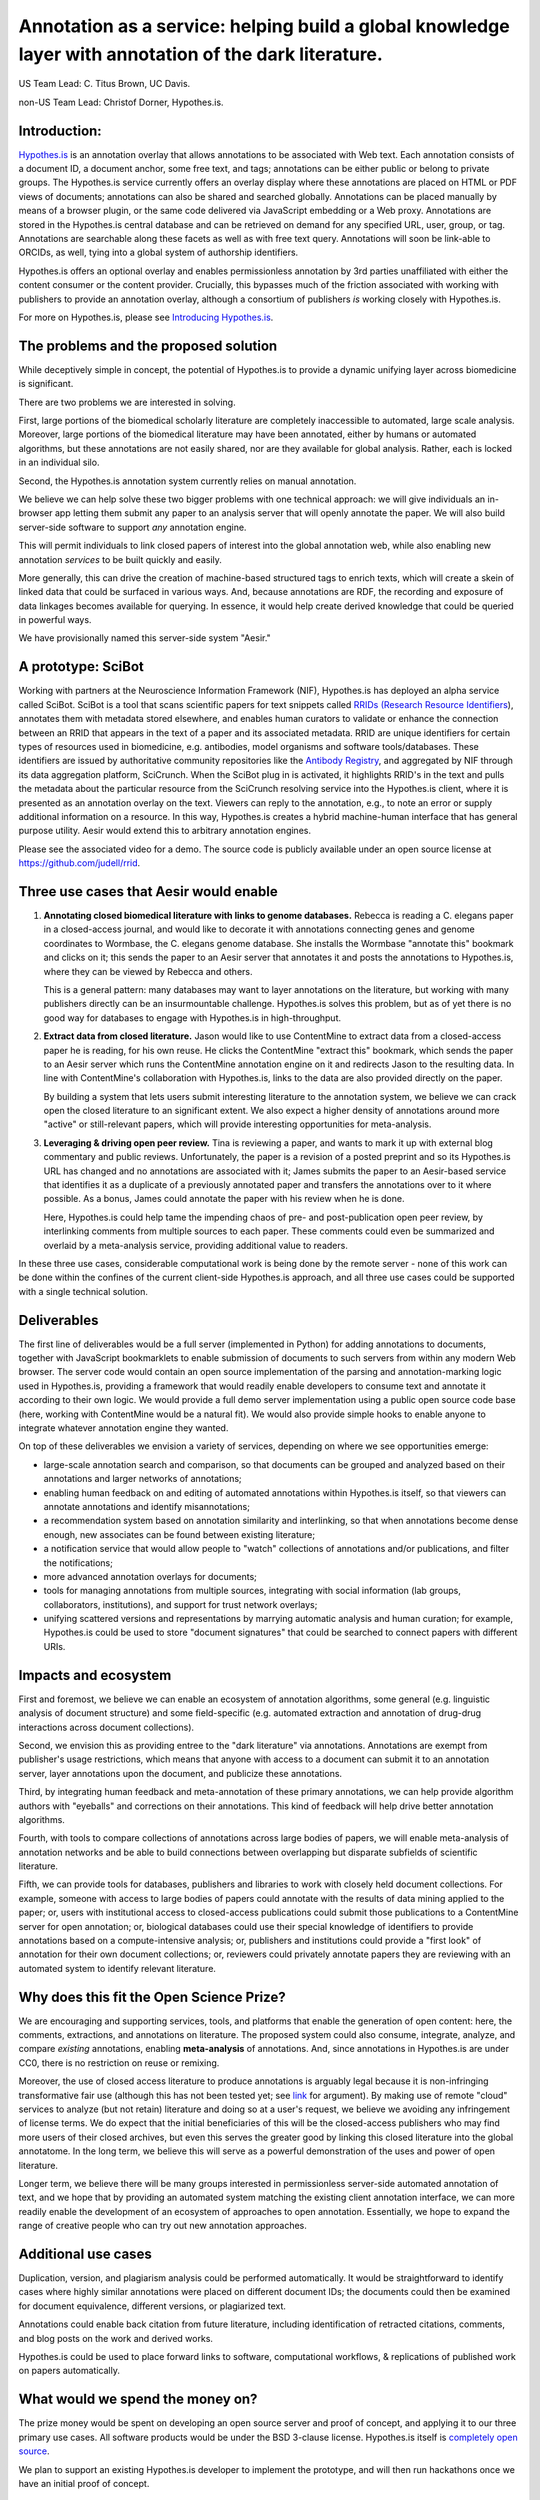 Annotation as a service: helping build a global knowledge layer with annotation of the dark literature.
=======================================================================================================

US Team Lead: C. Titus Brown, UC Davis.

non-US Team Lead: Christof Dorner, Hypothes.is.

Introduction:
-------------

`Hypothes.is <http://hypothes.is>`__ is an annotation overlay that
allows annotations to be associated with Web text. Each annotation
consists of a document ID, a document anchor, some free text, and
tags; annotations can be either public or belong to private groups.
The Hypothes.is service currently offers an overlay display where
these annotations are placed on HTML or PDF views of documents;
annotations can also be shared and searched globally. Annotations can
be placed manually by means of a browser plugin, or the same code
delivered via JavaScript embedding or a Web proxy.  Annotations are
stored in the Hypothes.is central database and can be retrieved on
demand for any specified URL, user, group, or tag. Annotations are
searchable along these facets as well as with free text query. Annotations
will soon be link-able to ORCIDs, as well, tying into a global system of
authorship identifiers.

Hypothes.is offers an optional overlay and enables permissionless
annotation by 3rd parties unaffiliated with either the content
consumer or the content provider.  Crucially, this bypasses much of
the friction associated with working with publishers to provide an
annotation overlay, although a consortium of publishers *is*
working closely with Hypothes.is.

For more on Hypothes.is, please see `Introducing Hypothes.is <https://2016-aesir.readthedocs.org/en/latest/introducing-hypothesis.html>`__.

The problems and the proposed solution
--------------------------------------

While deceptively simple in concept, the potential of Hypothes.is to
provide a dynamic unifying layer across biomedicine is significant.

There are two problems we are interested in solving.

First, large portions of the biomedical scholarly literature are
completely inaccessible to automated, large scale analysis. Moreover,
large portions of the biomedical literature may have been annotated,
either by humans or automated algorithms, but these annotations are
not easily shared, nor are they available for global analysis. Rather,
each is locked in an individual silo.

Second, the Hypothes.is annotation system currently relies on manual
annotation.

We believe we can help solve these two bigger problems with one
technical approach: we will give individuals an in-browser app letting
them submit any paper to an analysis server that will openly annotate
the paper.  We will also build server-side
software to support *any* annotation engine.

This will permit individuals to link closed papers of interest into
the global annotation web, while also enabling new annotation
*services* to be built quickly and easily.

More generally, this can drive the creation of machine-based
structured tags to enrich texts, which will create a skein of linked
data that could be surfaced in various ways.  And, because annotations
are RDF, the recording and exposure of data linkages becomes available
for querying.  In essence, it would help create derived knowledge that
could be queried in powerful ways.

We have provisionally named this server-side system "Aesir."

A prototype: SciBot
-------------------

Working with partners at the Neuroscience Information Framework (NIF),
Hypothes.is has deployed an alpha service called SciBot. SciBot is a
tool that scans scientific papers for text snippets called `RRIDs
(Research Resource Identifiers
<http://f1000research.com/articles/4-134/v1>`__), annotates them with
metadata stored elsewhere, and enables human curators to validate or
enhance the connection between an RRID that appears in the text of a
paper and its associated metadata.  RRID are unique identifiers for
certain types of resources used in biomedicine, e.g. antibodies, model
organisms and software tools/databases. These identifiers are issued
by authoritative community repositories like the `Antibody Registry
<http://antibodyregistryo.org>`__, and aggregated by NIF through its
data aggregation platform, SciCrunch. When the SciBot plug in is
activated, it highlights RRID's in the text and pulls the metadata
about the particular resource from the SciCrunch resolving service
into the Hypothes.is client, where it is presented as an annotation
overlay on the text. Viewers can reply to the annotation, e.g., to
note an error or supply additional information on a resource. In this
way, Hypothes.is creates a hybrid machine-human interface that has
general purpose utility.  Aesir would extend this to arbitrary
annotation engines.

Please see the associated video for a demo. The source code is
publicly available under an open source license at
https://github.com/judell/rrid.

Three use cases that Aesir would enable
---------------------------------------

1. **Annotating closed biomedical literature with links to genome
   databases.** Rebecca is reading a C. elegans paper in a
   closed-access journal, and would like to decorate it with
   annotations connecting genes and genome coordinates to Wormbase,
   the C. elegans genome database.  She installs the Wormbase
   "annotate this" bookmark and clicks on it; this sends the paper
   to an Aesir server that annotates it and posts the annotations to
   Hypothes.is, where they can be viewed by Rebecca and others.

   This is a general pattern: many databases may want to layer annotations
   on the literature, but working with many publishers directly can be
   an insurmountable challenge.  Hypothes.is solves this problem, but
   as of yet there is no good way for databases to engage with Hypothes.is
   in high-throughput.

2. **Extract data from closed literature.** Jason would like to use
   ContentMine to extract data from a closed-access paper he is
   reading, for his own reuse.  He clicks the ContentMine "extract
   this" bookmark, which sends the paper to an Aesir server which runs
   the ContentMine annotation engine on it and redirects Jason to the
   resulting data.  In line with ContentMine's collaboration with
   Hypothes.is, links to the data are also provided directly on the paper.

   By building a system that lets users submit interesting literature
   to the annotation system, we believe we can crack open the closed
   literature to an significant extent.  We also expect a higher density of
   annotations around more "active" or still-relevant papers, which will
   provide interesting opportunities for meta-analysis.

3. **Leveraging & driving open peer review.** Tina is reviewing a
   paper, and wants to mark it up with external blog commentary and
   public reviews.  Unfortunately, the paper is a revision of a posted
   preprint and so its Hypothes.is URL has changed and no annotations
   are associated with it; James submits the paper to an Aesir-based
   service that identifies it as a duplicate of a previously annotated
   paper and transfers the annotations over to it where possible.  As
   a bonus, James could annotate the paper with his review when he is
   done.
   
   Here, Hypothes.is could help tame the impending chaos of pre- and
   post-publication open peer review, by interlinking comments from
   multiple sources to each paper.  These comments could even be
   summarized and overlaid by a meta-analysis service, providing additional
   value to readers.

In these three use cases, considerable computational work is being done
by the remote server - none of this work can be done within the confines
of the current client-side Hypothes.is approach, and all three use cases
could be supported with a single technical solution.

Deliverables
------------

The first line of deliverables would be a full server (implemented in
Python) for adding annotations to documents, together with JavaScript
bookmarklets to enable submission of documents to such servers from
within any modern Web browser.  The server code would contain an open
source implementation of the parsing and annotation-marking logic used
in Hypothes.is, providing a framework that would readily enable
developers to consume text and annotate it according to their own
logic.  We would provide a full demo server implementation using a
public open source code base (here, working with ContentMine would be
a natural fit). We would also provide simple hooks to enable anyone
to integrate whatever annotation engine they wanted.

On top of these deliverables we envision a variety of services, depending
on where we see opportunities emerge:

* large-scale annotation search and comparison, so that documents can
  be grouped and analyzed based on their annotations and larger
  networks of annotations;
   
* enabling human feedback on and editing of automated annotations
  within Hypothes.is itself, so that viewers can annotate annotations
  and identify misannotations;
  
* a recommendation system based on annotation similarity and
  interlinking, so that when annotations become dense enough, new
  associates can be found between existing literature;
  
* a notification service that would allow people to "watch"
  collections of annotations and/or publications, and filter the
  notifications;
  
* more advanced annotation overlays for documents;
  
* tools for managing annotations from multiple sources, integrating
  with social information (lab groups, collaborators, institutions),
  and support for trust network overlays;

* unifying scattered versions and representations by marrying
  automatic analysis and human curation; for example, Hypothes.is
  could be used to store "document signatures" that could be searched
  to connect papers with different URIs.

Impacts and ecosystem
---------------------

First and foremost, we believe we can enable an ecosystem of annotation
algorithms, some general (e.g. linguistic analysis of document
structure) and some field-specific (e.g. automated extraction and
annotation of drug-drug interactions across document collections).

Second, we envision this as providing entree to the "dark
literature" via annotations.  Annotations are exempt from publisher's
usage restrictions, which means that anyone with access to a document
can submit it to an annotation server, layer annotations upon the
document, and publicize these annotations.

Third, by integrating human feedback and meta-annotation of these
primary annotations, we can help provide algorithm authors with
"eyeballs" and corrections on their annotations.  This kind of
feedback will help drive better annotation algorithms.

Fourth, with tools to compare collections of annotations across large
bodies of papers, we will enable meta-analysis of annotation networks
and be able to build connections between overlapping but disparate
subfields of scientific literature.

Fifth, we can provide tools for databases, publishers and libraries to
work with closely held document collections. For example, someone with
access to large bodies of papers could annotate with the results of
data mining applied to the paper; or, users with institutional access
to closed-access publications could submit those publications to a
ContentMine server for open annotation; or, biological databases could
use their special knowledge of identifiers to provide annotations
based on a compute-intensive analysis; or, publishers and institutions
could provide a "first look" of annotation for their own document
collections; or, reviewers could privately annotate papers they are
reviewing with an automated system to identify relevant literature.

Why does this fit the Open Science Prize?
-----------------------------------------

We are encouraging and supporting services, tools, and platforms that
enable the generation of open content: here, the comments,
extractions, and annotations on literature.  The proposed system could
also consume, integrate, analyze, and compare *existing* annotations,
enabling **meta-analysis** of annotations.  And, since annotations in
Hypothes.is are under CC0, there is no restriction on reuse or
remixing.

Moreover, the use of closed access literature to produce annotations
is arguably legal because it is non-infringing transformative fair use
(although this has not been tested yet; see `link
<http://www.baercrossey.com/1723/google-books-case-transforms-the-fair-use-standard>`__
for argument).  By making use of remote "cloud" services to analyze
(but not retain) literature and doing so at a user's request, we
believe we avoiding any infringement of license terms.  We do expect
that the initial beneficiaries of this will be the closed-access
publishers who may find more users of their closed archives, but even
this serves the greater good by linking this closed literature into
the global annotatome.  In the long term, we believe this will serve
as a powerful demonstration of the uses and power of open literature.

Longer term, we believe there will be many groups interested in
permissionless server-side automated annotation of text, and we hope
that by providing an automated system matching the existing client
annotation interface, we can more readily enable the development of an
ecosystem of approaches to open annotation.  Essentially, we hope to
expand the range of creative people who can try out new annotation
approaches.

Additional use cases
--------------------

Duplication, version, and plagiarism analysis could be performed
automatically. It would be straightforward to identify cases where
highly similar annotations were placed on different document IDs;
the documents could then be examined for document equivalence, different
versions, or plagiarized text.

Annotations could enable back citation from future literature,
including identification of retracted citations, comments, and blog
posts on the work and derived works.

Hypothes.is could be used to place forward links to software,
computational workflows, & replications of published work on papers
automatically.

What would we spend the money on?
---------------------------------

The prize money would be spent on developing an open source server and
proof of concept, and applying it to our three primary use cases.  All
software products would be under the BSD 3-clause license.
Hypothes.is itself is `completely open source
<https://github.com/betatim/openscienceprize/pull/85#issuecomment-190232950>`__.

We plan to support an existing Hypothes.is developer to implement the
prototype, and will then run hackathons once we have an initial proof
of concept.

Architecture
------------

Our primary client-side mechanism will be a bookmarklet or in-browser
app that would submit HTML or PDF text to a server for analysis.  On
the server side, we would provide Python libraries for text
consumption and normalization, anchor extraction, annotation
retrieval, and annotation submission.  Our ultimate goal is to open up
an ecosystem of annotation production, consumption, and meta-analysis
to everyone, and to allow anyone with access to any document to enter
it into this ecosystem.

.. figure:: arch.png

   Figure 1: The basic architecture we propose; the annotation engines
   would make use of but be largely independent of the Aesir code.
